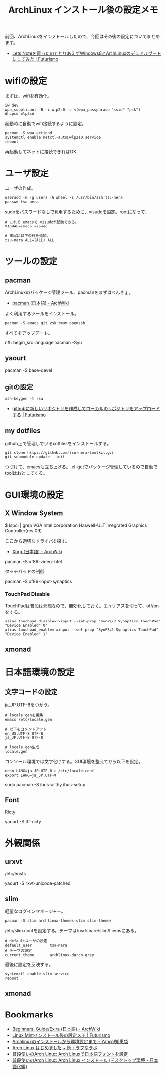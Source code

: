 #+OPTIONS: toc:nil num:nil todo:nil pri:nil tags:nil ^:nil TeX:nil
#+CATEGORY: Linux, 技術メモ
#+TAGS: ArchLinux
#+DESCRIPTION: Arch Linuxインストール後の設定メモです
#+TITLE: ArchLinux インストール後の設定メモ

#+BEGIN_HTML
<img alt="" src="http://futurismo.biz/wp-content/uploads/archlinux-logo-dark.png" width="500"/>
#+END_HTML

前回、ArchLinuxをインストールしたので、今回はその後の設定についてまとめます。

- [[http://futurismo.biz/archives/2482][Lets Noteを買ったのでとりあえずWindows8とArchLinuxのデュアルブートにしてみた | Futurismo]]

* wifiの設定
まずは、wifiを有効化。

#+begin_src language
iw dev
wpa_supplicant -B -i wlp2s0 -c <(wpa_passphrase "ssid" "psk")
dhcpcd wlp2s0
#+end_src

起動時に自動でwifi接続するように設定。

#+begin_src language
pacman -S wpa_actiond
systemctl enable netctl-auto@wlp2s0.service
reboot
#+end_src

再起動してネットに接続できればOK.

* ユーザ設定
ユーザの作成。

#+begin_src language
useradd -m -g users -G wheel -s /usr/bin/zsh tsu-nera
passwd tsu-nera
#+end_src

sudoをパスワードなしで利用するために、visudoを設定。rootになって、

#+begin_src language
# これで emacsで visudoが起動できる。
VISUAL=emacs visudo

# 末尾に以下の行を追加。
tsu-nera ALL=(ALL) ALL
#+end_src

* ツールの設定
** pacman
ArchLinuxのパッケージ管理ツール、pacmanをまずはべんきょ。

- [[https://wiki.archlinux.org/index.php/Pacman_(%E6%97%A5%E6%9C%AC%E8%AA%9E)][pacman (日本語) - ArchWiki]]

よく利用するツールをインストール。

#+begin_src language
pacman -S emacs git zsh tmux openssh
#+end_src

すべてをアップデート。

n#+begin_src language
pacman -Syu
#+end_src

** yaourt

   pacman -S base-devel

** gitの設定

#+begin_src language
ssh-keygen -t rsa
#+end_src

- [[http://futurismo.biz/archives/1280][githubに新しいリポジトリを作成してローカルのリポジトリをアップロードする | Futurismo]]

** my dotfiles
github上で管理しているdotfilesをインストールする。

#+begin_src language
git clone https://github.com/tsu-nera/toolkit.git
git submodule update --init
#+end_src

つづけて、emacsも立ち上げる。
el-getでパッケージ管理しているので自動でtoolはおとしてくる。

* GUI環境の設定
** X Window System

# pacman -S xorg-server xorg-server-utils xorg-xinit

# pacman -S mesa

$ lspci | grep VGA
Intel Corporation Haswell-ULT Integrated Graphics Controller(rev 09)

ここから適切なドライバを探す。

- [[https://wiki.archlinux.org/index.php/Xorg_(%E6%97%A5%E6%9C%AC%E8%AA%9E)#.E3.83.89.E3.83.A9.E3.82.A4.E3.83.90.E3.83.BC.E3.81.AE.E3.82.A4.E3.83.B3.E3.82.B9.E3.83.88.E3.83.BC.E3.83.AB][Xorg (日本語) - ArchWiki]]

pacman -S xf86-video-intel

タッチパッドの制御

pacman -S xf86-input-synaptics

*** TouchPad Disable
TouchPadは普段は邪魔なので、無効化しておく。エイリアスを切って、off/onをする。

#+begin_src language
alias touchpad_disable='xinput --set-prop "SynPS/2 Synaptics TouchPad" "Device Enabled" 0'
alias touchpad_enable='xinput --set-prop "SynPS/2 Synaptics TouchPad" "Device Enabled" 1'
#+end_src

** xmonad

* 日本語環境の設定
** 文字コードの設定
ja_JP.UTF-8をつかう。

#+begin_src language
# locale.genを編集
emacs /etc/locale.gen

# 以下をコメントアウト
en_US.UTF-8 UTF-8
ja_JP.UTF-8 UTF-8

# locale.gen生成
locale.gen
#+end_src

コンソール環境では文字化けする。GUI環境を整えてから以下を設定。

#+begin_src language
echo LANG=ja_JP.UTF-8 > /etc/locale.conf
export LANG=ja_JP.UTF-8
#+end_src

sudo pacman -S ibus-anthy
ibus-setup

** Font
Ricty 

yaourt -S ttf-ricty

* 外観関係
** urxvt

/etc/hosts

yaourt -S rxvt-unicode-patched

** slim
軽量なログインマネージャー。

#+begin_src language
pacman -S slim archlinux-themes-slim slim-themes
#+end_src

/etc/slim.confを設定する。テーマは/usr/share/slim/themsにある。

#+begin_src language
# defaultユーザの設定
default_user        tsu-nera
# テーマの設定
current_theme       archlinux-darch-grey
#+end_src

最後に設定を反映する。

#+begin_src language
systemctl enable slim.service
reboot
#+end_src

** xmonad

* Bookmarks
- [[https://wiki.archlinux.org/index.php/Beginners%27_Guide/Extra_(%E6%97%A5%E6%9C%AC%E8%AA%9E)][Beginners' Guide/Extra (日本語) - ArchWiki]]
- [[http://futurismo.biz/archives/2082][Linux Mintインストール後の設定メモ | Futurismo]]
- [[http://note.chiebukuro.yahoo.co.jp/detail/n267693][Archlinuxのインストールから環境設定まで - Yahoo!知恵袋]]
- [[http://memo.laughk.org/2014/05/25/start_archlinux.html][Arch Linux はじめました ~ 続・ラフなラボ]]
- [[http://archlinux-blogger.blogspot.jp/2013/08/arch-linux.html][普段使いのArch Linux: Arch Linuxで日本語フォントを設定 ]]
- [[http://archlinux-blogger.blogspot.jp/2014/02/arch-linux-20140201-2-x-gnomegui.html][普段使いのArch Linux: Arch Linux インストール (デスクトップ環境・日本語化編)]]

